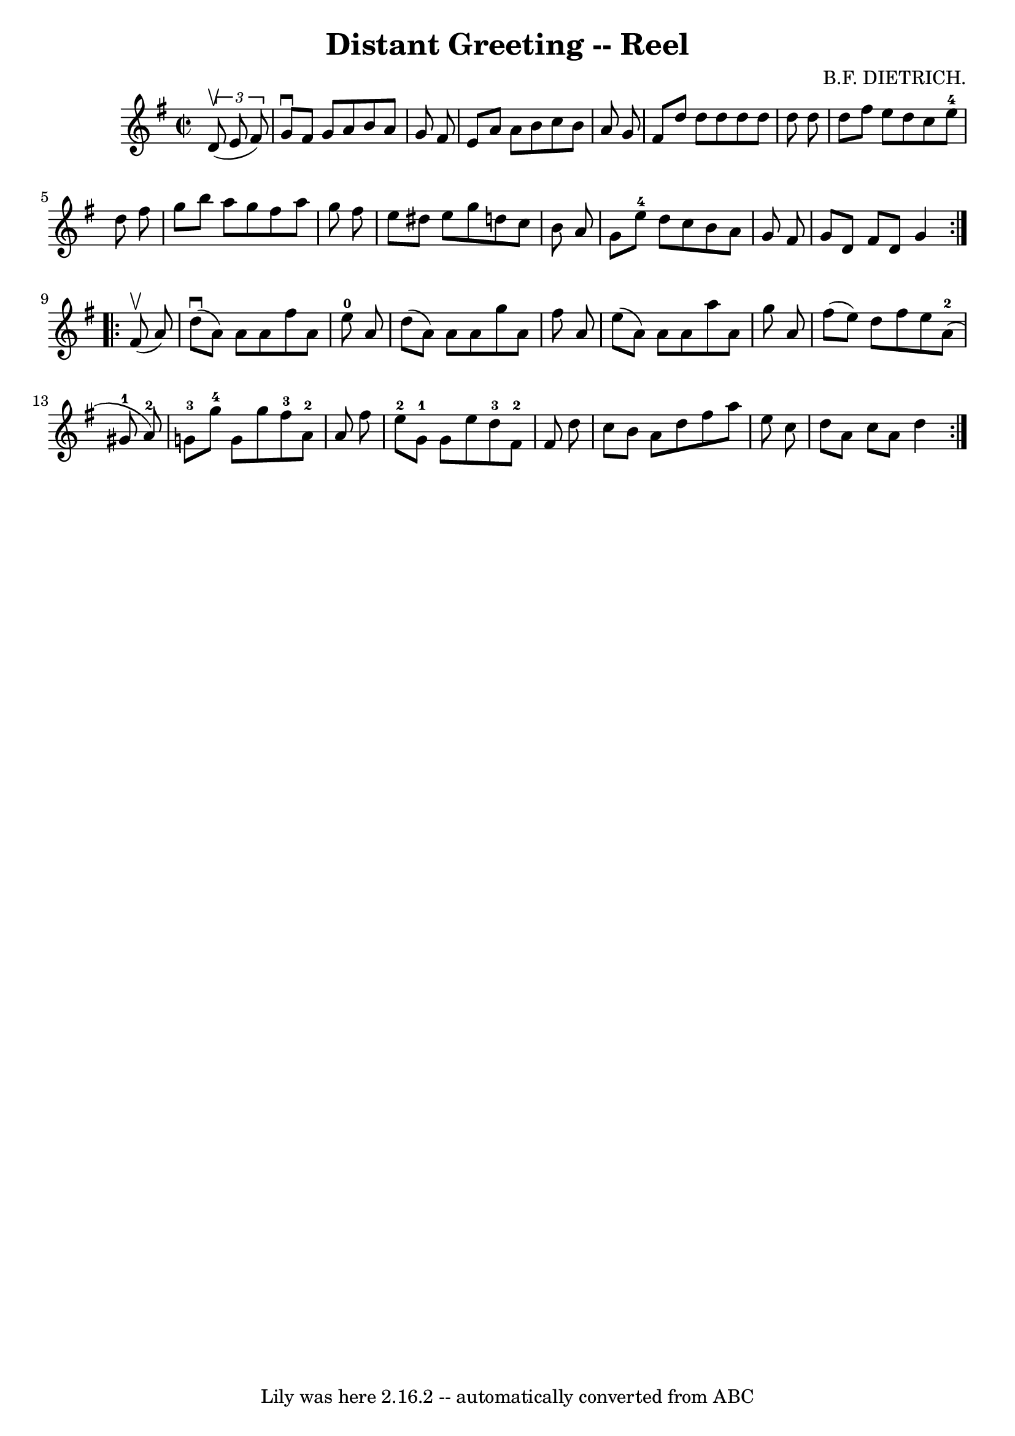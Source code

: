 \version "2.7.40"
\header {
	book = "Ryan's Mammoth Collection"
	composer = "B.F. DIETRICH."
	crossRefNumber = "1"
	footnotes = "\\\\368"
	tagline = "Lily was here 2.16.2 -- automatically converted from ABC"
	title = "Distant Greeting -- Reel"
}
voicedefault =  {
\set Score.defaultBarType = "empty"

\repeat volta 2 {
\override Staff.TimeSignature #'style = #'C
 \time 2/2 \key g \major   \times 2/3 {   d'8 ^\upbow(   e'8    fis'8  -) } 
\bar "|"     g'8 ^\downbow   fis'8    g'8    a'8    b'8    a'8    g'8    fis'8  
  \bar "|"   e'8    a'8    a'8    b'8    c''8    b'8    a'8    g'8    \bar "|"  
 fis'8    d''8    d''8    d''8    d''8    d''8    d''8    d''8    \bar "|"   
d''8    fis''8    e''8    d''8    c''8    e''8-4   d''8    fis''8    
\bar "|"     g''8    b''8    a''8    g''8    fis''8    a''8    g''8    fis''8   
 \bar "|"   e''8    dis''8    e''8    g''8    d''!8    c''8    b'8    a'8    
\bar "|"   g'8    e''8-4   d''8    c''8    b'8    a'8    g'8    fis'8    
\bar "|"   g'8    d'8    fis'8    d'8    g'4    }     \repeat volta 2 {   fis'8 
^\upbow(   a'8  -) \bar "|"     d''8 ^\downbow(   a'8  -)   a'8    a'8    
fis''8    a'8    e''8-0   a'8    \bar "|"   d''8 (   a'8  -)   a'8    a'8    
g''8    a'8    fis''8    a'8    \bar "|"   e''8 (   a'8  -)   a'8    a'8    
a''8    a'8    g''8    a'8    \bar "|"     fis''8 (   e''8  -)   d''8    fis''8 
   e''8      a'8-2(   gis'8-1   a'8-2 -)   \bar "|"       g'8-3   
g''8-4   g'8    g''8      fis''8-3   a'8-2   a'8    fis''8    \bar "|" 
    e''8-2   g'8-1   g'8    e''8      d''8-3   fis'8-2   fis'8    
d''8    \bar "|"   c''8    b'8    a'8    d''8    fis''8    a''8    e''8    c''8 
   \bar "|"     d''8    a'8    c''8    a'8    d''4    }   
}

\score{
    <<

	\context Staff="default"
	{
	    \voicedefault 
	}

    >>
	\layout {
	}
	\midi {}
}
